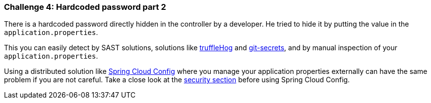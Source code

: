 === Challenge 4: Hardcoded password part 2

There is a hardcoded password directly hidden in the controller by a developer. He tried to hide it by putting the value in the `application.properties`.

This you can easily detect by SAST solutions, solutions like https://github.com/trufflesecurity/truffleHog[truffleHog] and https://github.com/awslabs/git-secrets[git-secrets], and by manual inspection of your `application.properties`.

Using a distributed solution like https://cloud.spring.io/spring-cloud-config/reference/html/[Spring Cloud Config] where you manage your application properties externally can have the same problem if you are not careful. Take a close look at the https://cloud.spring.io/spring-cloud-config/reference/html/#_security[security section] before using Spring Cloud Config.
